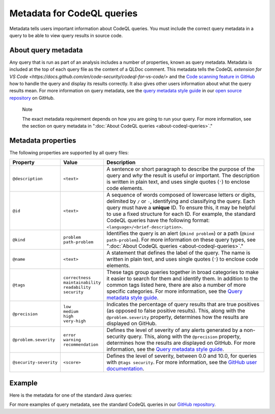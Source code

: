 .. _metadata-for-codeql-queries:

Metadata for CodeQL queries
===========================

Metadata tells users important information about CodeQL queries. You must include the correct query metadata in a query to be able to view query results in source code.

About query metadata
--------------------

Any query that is run as part of an analysis includes a number of properties, known as query metadata. Metadata is included at the top of each query file as the content of a QLDoc comment.
This metadata tells the CodeQL `extension for VS Code <https://docs.github.com/en/code-security/codeql-for-vs-code/>` and the `Code scanning feature in GitHub <https://docs.github.com/en/code-security/code-scanning/automatically-scanning-your-code-for-vulnerabilities-and-errors/about-code-scanning-with-codeql>`__ how to handle the query and display its results correctly.
It also gives other users information about what the query results mean. For more information on query metadata, see the `query metadata style guide <https://github.com/github/codeql/blob/main/docs/query-metadata-style-guide.md>`__ in our `open source repository <https://github.com/github/codeql>`__ on GitHub.

.. pull-quote::

    Note

    The exact metadata requirement depends on how you are going to run your query. For more information, see the section on query metadata in ":doc:`About CodeQL queries <about-codeql-queries>`."

Metadata properties
-------------------

The following properties are supported by all query files:

+-----------------------+---------------------------+-----------------------------------------------------------------------------------------------------------------------------------------------------------------------------------------------------------------------------------------------------------------------------------------------------------------------------------------------------------------------+
| Property              | Value                     | Description                                                                                                                                                                                                                                                                                                                                                           |
+=======================+===========================+=======================================================================================================================================================================================================================================================================================================================================================================+
| ``@description``      | ``<text>``                | A sentence or short paragraph to describe the purpose of the query and *why* the result is useful or important. The description is written in plain text, and uses single quotes (``'``) to enclose code elements.                                                                                                                                                    |
+-----------------------+---------------------------+-----------------------------------------------------------------------------------------------------------------------------------------------------------------------------------------------------------------------------------------------------------------------------------------------------------------------------------------------------------------------+
| ``@id``               | ``<text>``                | A sequence of words composed of lowercase letters or digits, delimited by ``/`` or ``-``, identifying and classifying the query. Each query must have a **unique** ID. To ensure this, it may be helpful to use a fixed structure for each ID. For example, the standard CodeQL queries have the following format: ``<language>/<brief-description>``.                |
+-----------------------+---------------------------+-----------------------------------------------------------------------------------------------------------------------------------------------------------------------------------------------------------------------------------------------------------------------------------------------------------------------------------------------------------------------+
| ``@kind``             | | ``problem``             | Identifies the query is an alert (``@kind problem``) or a path (``@kind path-problem``). For more information on these query types, see ":doc:`About CodeQL queries <about-codeql-queries>`."                                                                                                                                                                         |
|                       | | ``path-problem``        |                                                                                                                                                                                                                                                                                                                                                                       |
+-----------------------+---------------------------+-----------------------------------------------------------------------------------------------------------------------------------------------------------------------------------------------------------------------------------------------------------------------------------------------------------------------------------------------------------------------+
| ``@name``             | ``<text>``                | A statement that defines the label of the query. The name is written in plain text, and uses single quotes (``'``) to enclose code elements.                                                                                                                                                                                                                          |
+-----------------------+---------------------------+-----------------------------------------------------------------------------------------------------------------------------------------------------------------------------------------------------------------------------------------------------------------------------------------------------------------------------------------------------------------------+
| ``@tags``             | | ``correctness``         | These tags group queries together in broad categories to make it easier to search for them and identify them. In addition to the common tags listed here, there are also a number of more specific categories. For more information, see the                                                                                                                          |
|                       | | ``maintainability``     | `Query metadata style guide <https://github.com/github/codeql/blob/main/docs/query-metadata-style-guide.md>`__.                                                                                                                                                                                                                                                       |
|                       | | ``readability``         |                                                                                                                                                                                                                                                                                                                                                                       |
|                       | | ``security``            |                                                                                                                                                                                                                                                                                                                                                                       |
+-----------------------+---------------------------+-----------------------------------------------------------------------------------------------------------------------------------------------------------------------------------------------------------------------------------------------------------------------------------------------------------------------------------------------------------------------+
| ``@precision``        | | ``low``                 | Indicates the percentage of query results that are true positives (as opposed to false positive results). This, along with the ``@problem.severity`` property, determines how the results are displayed on GitHub.                                                                                                                                                    |
|                       | | ``medium``              |                                                                                                                                                                                                                                                                                                                                                                       |
|                       | | ``high``                |                                                                                                                                                                                                                                                                                                                                                                       |
|                       | | ``very-high``           |                                                                                                                                                                                                                                                                                                                                                                       |
+-----------------------+---------------------------+-----------------------------------------------------------------------------------------------------------------------------------------------------------------------------------------------------------------------------------------------------------------------------------------------------------------------------------------------------------------------+
| ``@problem.severity`` | | ``error``               | Defines the level of severity of any alerts generated by a non-security query. This, along with the ``@precision`` property, determines how the results are displayed on GitHub. For more information, see the `Query metadata style guide <https://github.com/github/codeql/blob/main/docs/query-metadata-style-guide.md>`__.                                        |
|                       | | ``warning``             |                                                                                                                                                                                                                                                                                                                                                                       |
|                       | | ``recommendation``      |                                                                                                                                                                                                                                                                                                                                                                       |
+-----------------------+---------------------------+-----------------------------------------------------------------------------------------------------------------------------------------------------------------------------------------------------------------------------------------------------------------------------------------------------------------------------------------------------------------------+
| ``@security-severity``| ``<score>``               | Defines the level of severity, between 0.0 and 10.0, for queries with ``@tags security``. For more information, see the `GitHub user documentation <https://docs.github.com/code-security/code-scanning/managing-code-scanning-alerts/about-code-scanning-alerts#about-alert-severity-and-security-severity-levels>`__.                                               |
+-----------------------+---------------------------+-----------------------------------------------------------------------------------------------------------------------------------------------------------------------------------------------------------------------------------------------------------------------------------------------------------------------------------------------------------------------+

Example
-------

Here is the metadata for one of the standard Java queries:

|image0|

.. |image0| image:: ../images/query-metadata.png

For more examples of query metadata, see the standard CodeQL queries in our `GitHub repository <https://github.com/github/codeql>`__.
